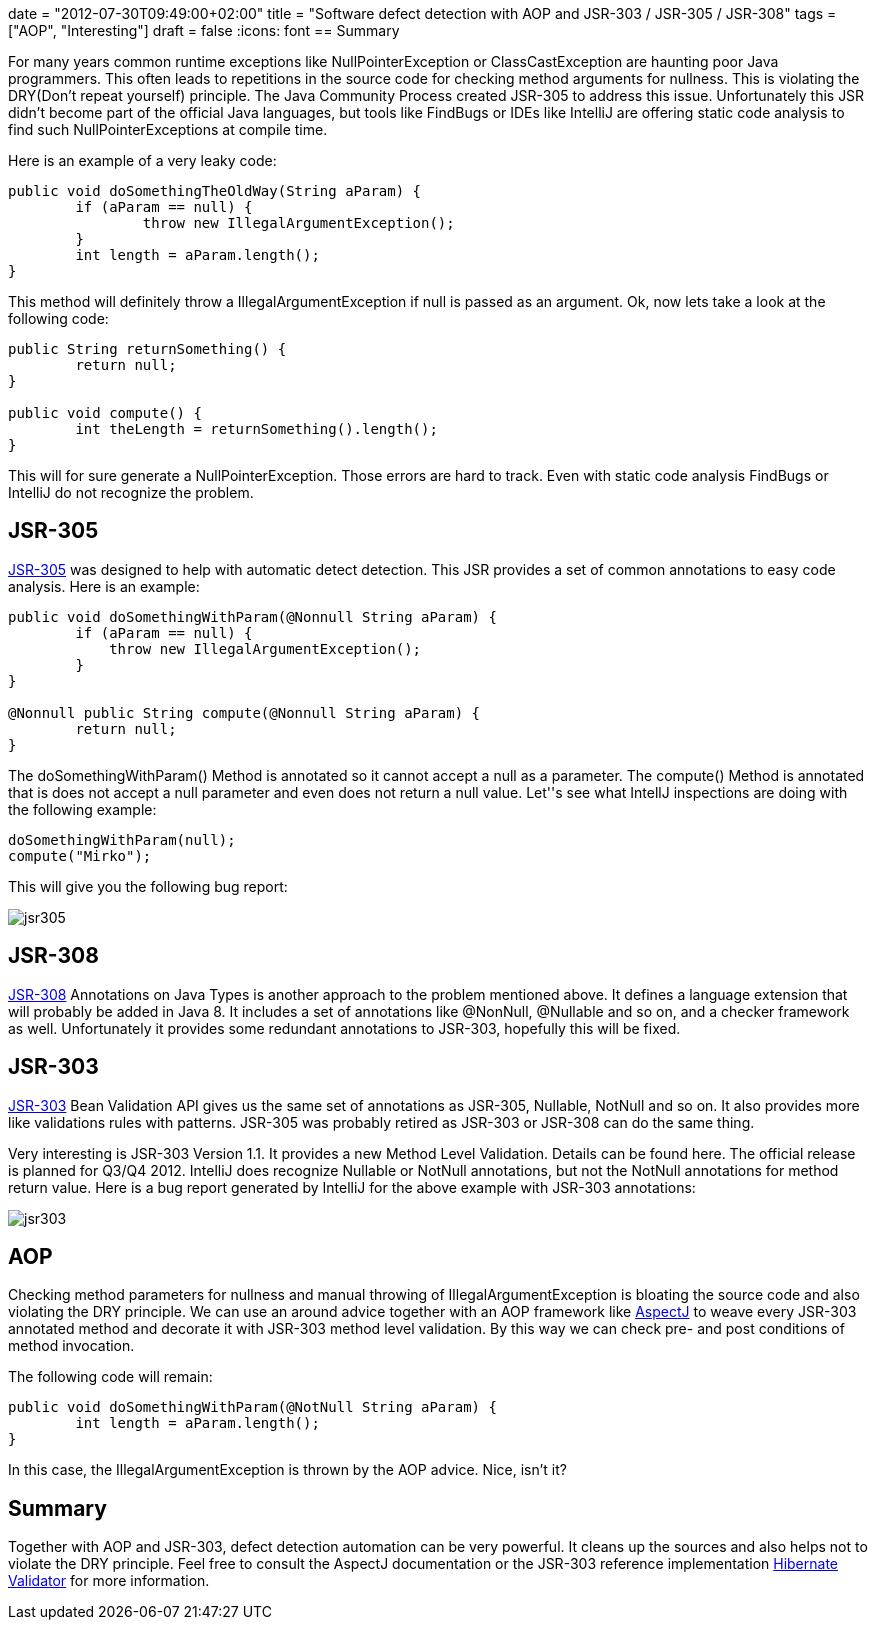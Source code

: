 +++
date = "2012-07-30T09:49:00+02:00"
title = "Software defect detection with AOP and JSR-303 / JSR-305 / JSR-308"
tags = ["AOP", "Interesting"]
draft = false
+++
:icons: font
== Summary

For many years common runtime exceptions like NullPointerException or ClassCastException are haunting poor Java programmers. This often leads to repetitions in the source code for checking method arguments for nullness. This is violating the DRY(Don't repeat yourself) principle. The Java Community Process created JSR-305 to address this issue. Unfortunately this JSR didn't become part of the official Java languages, but tools like FindBugs or IDEs like IntelliJ are offering static code analysis to find such NullPointerExceptions at compile time.

Here is an example of a very leaky code:

[source,java]
----
public void doSomethingTheOldWay(String aParam) {        
	if (aParam == null) {            
		throw new IllegalArgumentException();        
	}        
	int length = aParam.length();
}
----

This method will definitely throw a IllegalArgumentException if null is passed as an argument. Ok, now lets take a look at the following code:

[source,java]
----
public String returnSomething() {
        return null;    
}     
 
public void compute() {
        int theLength = returnSomething().length();
}
----

This will for sure generate a NullPointerException. Those errors are hard to track. Even with static code analysis FindBugs or IntelliJ do not recognize the problem.

== JSR-305

http://jcp.org/en/jsr/detail?id=305[JSR-305] was designed to help with automatic detect detection. This JSR provides a set of common annotations to easy code analysis. Here is an example:

[source,java]
----
public void doSomethingWithParam(@Nonnull String aParam) {
        if (aParam == null) {
            throw new IllegalArgumentException();
        }     
}     

@Nonnull public String compute(@Nonnull String aParam) {
        return null;
}
----

The doSomethingWithParam() Method is annotated so it cannot accept a null as a parameter. The compute() Method is annotated that is does not accept a null parameter and even does not return a null value. Let''s see what IntellJ inspections are doing with the following example:

[source,java]
----
doSomethingWithParam(null); 
compute("Mirko");
----

This will give you the following bug report:

image:/media/jsr305.png[]

== JSR-308

http://jcp.org/en/jsr/detail?id=308[JSR-308] Annotations on Java Types is another approach to the problem mentioned above. It defines a language extension that will probably be added in Java 8. It includes a set of annotations like @NonNull, @Nullable and so on, and a checker framework as well. Unfortunately it provides some redundant annotations to JSR-303, hopefully this will be fixed.

== JSR-303

http://jcp.org/en/jsr/detail?id=303[JSR-303] Bean Validation API gives us the same set of annotations as JSR-305, Nullable, NotNull and so on. It also provides more like validations rules with patterns. JSR-305 was probably retired as JSR-303 or JSR-308 can do the same thing.

Very interesting is JSR-303 Version 1.1. It provides a new Method Level Validation. Details can be found here. The official release is planned for Q3/Q4 2012. IntelliJ does recognize Nullable or NotNull annotations, but not the NotNull annotations for method return value. Here is a bug report generated by IntelliJ for the above example with JSR-303 annotations:

image:/media/jsr303.png[]

== AOP
Checking method parameters for nullness and manual throwing of IllegalArgumentException is bloating the source code and also violating the DRY principle. We can use an around advice together with an AOP framework like http://www.eclipse.org/aspectj/[AspectJ] to weave every JSR-303 annotated method and decorate it with JSR-303 method level validation. By this way we can check pre- and post conditions of method invocation.

The following code will remain:

[source,java]
----
public void doSomethingWithParam(@NotNull String aParam) {
        int length = aParam.length();
}
----

In this case, the IllegalArgumentException is thrown by the AOP advice. Nice, isn't it?

== Summary

Together with AOP and JSR-303, defect detection automation can be very powerful. It cleans up the sources and also helps not to violate the DRY principle. Feel free to consult the AspectJ documentation or the JSR-303 reference implementation http://www.hibernate.org/subprojects/validator.html[Hibernate Validator] for more information.


